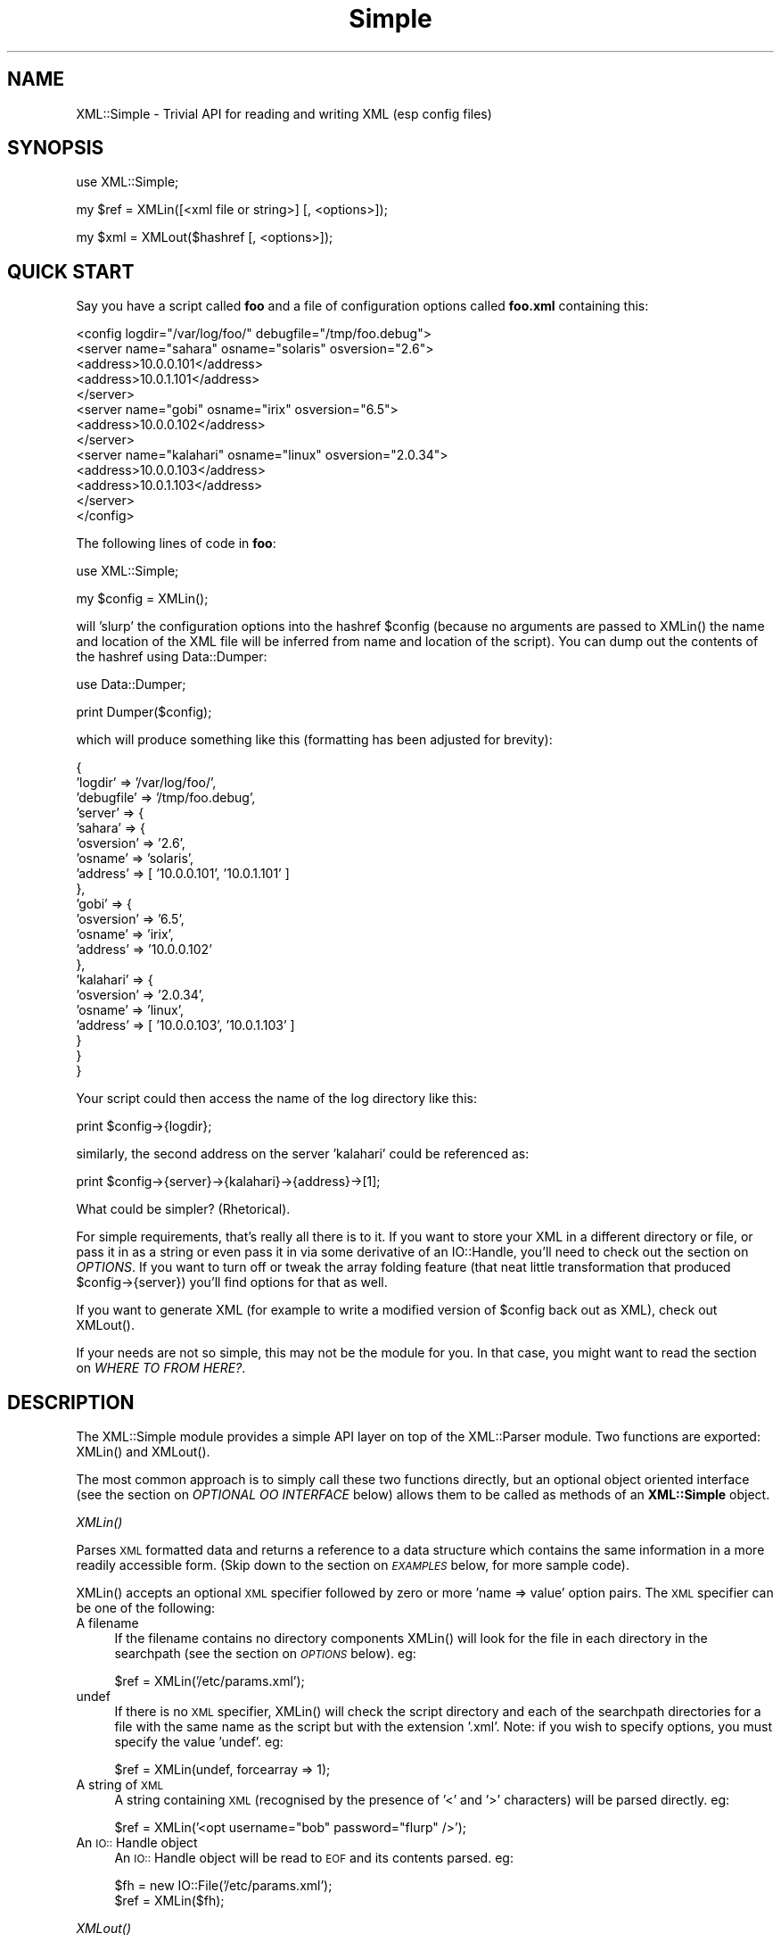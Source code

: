 .rn '' }`
''' $RCSfile$$Revision$$Date$
'''
''' $Log$
'''
.de Sh
.br
.if t .Sp
.ne 5
.PP
\fB\\$1\fR
.PP
..
.de Sp
.if t .sp .5v
.if n .sp
..
.de Ip
.br
.ie \\n(.$>=3 .ne \\$3
.el .ne 3
.IP "\\$1" \\$2
..
.de Vb
.ft CW
.nf
.ne \\$1
..
.de Ve
.ft R

.fi
..
'''
'''
'''     Set up \*(-- to give an unbreakable dash;
'''     string Tr holds user defined translation string.
'''     Bell System Logo is used as a dummy character.
'''
.tr \(*W-|\(bv\*(Tr
.ie n \{\
.ds -- \(*W-
.ds PI pi
.if (\n(.H=4u)&(1m=24u) .ds -- \(*W\h'-12u'\(*W\h'-12u'-\" diablo 10 pitch
.if (\n(.H=4u)&(1m=20u) .ds -- \(*W\h'-12u'\(*W\h'-8u'-\" diablo 12 pitch
.ds L" ""
.ds R" ""
'''   \*(M", \*(S", \*(N" and \*(T" are the equivalent of
'''   \*(L" and \*(R", except that they are used on ".xx" lines,
'''   such as .IP and .SH, which do another additional levels of
'''   double-quote interpretation
.ds M" """
.ds S" """
.ds N" """""
.ds T" """""
.ds L' '
.ds R' '
.ds M' '
.ds S' '
.ds N' '
.ds T' '
'br\}
.el\{\
.ds -- \(em\|
.tr \*(Tr
.ds L" ``
.ds R" ''
.ds M" ``
.ds S" ''
.ds N" ``
.ds T" ''
.ds L' `
.ds R' '
.ds M' `
.ds S' '
.ds N' `
.ds T' '
.ds PI \(*p
'br\}
.\"	If the F register is turned on, we'll generate
.\"	index entries out stderr for the following things:
.\"		TH	Title 
.\"		SH	Header
.\"		Sh	Subsection 
.\"		Ip	Item
.\"		X<>	Xref  (embedded
.\"	Of course, you have to process the output yourself
.\"	in some meaninful fashion.
.if \nF \{
.de IX
.tm Index:\\$1\t\\n%\t"\\$2"
..
.nr % 0
.rr F
.\}
.TH Simple 3 "perl 5.005, patch 03" "2/Apr/2000" "User Contributed Perl Documentation"
.UC
.if n .hy 0
.if n .na
.ds C+ C\v'-.1v'\h'-1p'\s-2+\h'-1p'+\s0\v'.1v'\h'-1p'
.de CQ          \" put $1 in typewriter font
.ft CW
'if n "\c
'if t \\&\\$1\c
'if n \\&\\$1\c
'if n \&"
\\&\\$2 \\$3 \\$4 \\$5 \\$6 \\$7
'.ft R
..
.\" @(#)ms.acc 1.5 88/02/08 SMI; from UCB 4.2
.	\" AM - accent mark definitions
.bd B 3
.	\" fudge factors for nroff and troff
.if n \{\
.	ds #H 0
.	ds #V .8m
.	ds #F .3m
.	ds #[ \f1
.	ds #] \fP
.\}
.if t \{\
.	ds #H ((1u-(\\\\n(.fu%2u))*.13m)
.	ds #V .6m
.	ds #F 0
.	ds #[ \&
.	ds #] \&
.\}
.	\" simple accents for nroff and troff
.if n \{\
.	ds ' \&
.	ds ` \&
.	ds ^ \&
.	ds , \&
.	ds ~ ~
.	ds ? ?
.	ds ! !
.	ds /
.	ds q
.\}
.if t \{\
.	ds ' \\k:\h'-(\\n(.wu*8/10-\*(#H)'\'\h"|\\n:u"
.	ds ` \\k:\h'-(\\n(.wu*8/10-\*(#H)'\`\h'|\\n:u'
.	ds ^ \\k:\h'-(\\n(.wu*10/11-\*(#H)'^\h'|\\n:u'
.	ds , \\k:\h'-(\\n(.wu*8/10)',\h'|\\n:u'
.	ds ~ \\k:\h'-(\\n(.wu-\*(#H-.1m)'~\h'|\\n:u'
.	ds ? \s-2c\h'-\w'c'u*7/10'\u\h'\*(#H'\zi\d\s+2\h'\w'c'u*8/10'
.	ds ! \s-2\(or\s+2\h'-\w'\(or'u'\v'-.8m'.\v'.8m'
.	ds / \\k:\h'-(\\n(.wu*8/10-\*(#H)'\z\(sl\h'|\\n:u'
.	ds q o\h'-\w'o'u*8/10'\s-4\v'.4m'\z\(*i\v'-.4m'\s+4\h'\w'o'u*8/10'
.\}
.	\" troff and (daisy-wheel) nroff accents
.ds : \\k:\h'-(\\n(.wu*8/10-\*(#H+.1m+\*(#F)'\v'-\*(#V'\z.\h'.2m+\*(#F'.\h'|\\n:u'\v'\*(#V'
.ds 8 \h'\*(#H'\(*b\h'-\*(#H'
.ds v \\k:\h'-(\\n(.wu*9/10-\*(#H)'\v'-\*(#V'\*(#[\s-4v\s0\v'\*(#V'\h'|\\n:u'\*(#]
.ds _ \\k:\h'-(\\n(.wu*9/10-\*(#H+(\*(#F*2/3))'\v'-.4m'\z\(hy\v'.4m'\h'|\\n:u'
.ds . \\k:\h'-(\\n(.wu*8/10)'\v'\*(#V*4/10'\z.\v'-\*(#V*4/10'\h'|\\n:u'
.ds 3 \*(#[\v'.2m'\s-2\&3\s0\v'-.2m'\*(#]
.ds o \\k:\h'-(\\n(.wu+\w'\(de'u-\*(#H)/2u'\v'-.3n'\*(#[\z\(de\v'.3n'\h'|\\n:u'\*(#]
.ds d- \h'\*(#H'\(pd\h'-\w'~'u'\v'-.25m'\f2\(hy\fP\v'.25m'\h'-\*(#H'
.ds D- D\\k:\h'-\w'D'u'\v'-.11m'\z\(hy\v'.11m'\h'|\\n:u'
.ds th \*(#[\v'.3m'\s+1I\s-1\v'-.3m'\h'-(\w'I'u*2/3)'\s-1o\s+1\*(#]
.ds Th \*(#[\s+2I\s-2\h'-\w'I'u*3/5'\v'-.3m'o\v'.3m'\*(#]
.ds ae a\h'-(\w'a'u*4/10)'e
.ds Ae A\h'-(\w'A'u*4/10)'E
.ds oe o\h'-(\w'o'u*4/10)'e
.ds Oe O\h'-(\w'O'u*4/10)'E
.	\" corrections for vroff
.if v .ds ~ \\k:\h'-(\\n(.wu*9/10-\*(#H)'\s-2\u~\d\s+2\h'|\\n:u'
.if v .ds ^ \\k:\h'-(\\n(.wu*10/11-\*(#H)'\v'-.4m'^\v'.4m'\h'|\\n:u'
.	\" for low resolution devices (crt and lpr)
.if \n(.H>23 .if \n(.V>19 \
\{\
.	ds : e
.	ds 8 ss
.	ds v \h'-1'\o'\(aa\(ga'
.	ds _ \h'-1'^
.	ds . \h'-1'.
.	ds 3 3
.	ds o a
.	ds d- d\h'-1'\(ga
.	ds D- D\h'-1'\(hy
.	ds th \o'bp'
.	ds Th \o'LP'
.	ds ae ae
.	ds Ae AE
.	ds oe oe
.	ds Oe OE
.\}
.rm #[ #] #H #V #F C
.SH "NAME"
XML::Simple \- Trivial API for reading and writing XML (esp config files)
.SH "SYNOPSIS"
.PP
.Vb 1
\&    use XML::Simple;
.Ve
.Vb 1
\&    my $ref = XMLin([<xml file or string>] [, <options>]);
.Ve
.Vb 1
\&    my $xml = XMLout($hashref [, <options>]);
.Ve
.SH "QUICK START"
Say you have a script called \fBfoo\fR and a file of configuration options
called \fBfoo.xml\fR containing this:
.PP
.Vb 13
\&  <config logdir="/var/log/foo/" debugfile="/tmp/foo.debug">
\&    <server name="sahara" osname="solaris" osversion="2.6">
\&      <address>10.0.0.101</address>
\&      <address>10.0.1.101</address>
\&    </server>
\&    <server name="gobi" osname="irix" osversion="6.5">
\&      <address>10.0.0.102</address>
\&    </server>
\&    <server name="kalahari" osname="linux" osversion="2.0.34">
\&      <address>10.0.0.103</address>
\&      <address>10.0.1.103</address>
\&    </server>
\&  </config>
.Ve
The following lines of code in \fBfoo\fR:
.PP
.Vb 1
\&  use XML::Simple;
.Ve
.Vb 1
\&  my $config = XMLin();
.Ve
will \*(L'slurp\*(R' the configuration options into the hashref \f(CW$config\fR (because no
arguments are passed to \f(CWXMLin()\fR the name and location of the XML file will
be inferred from name and location of the script).  You can dump out the
contents of the hashref using Data::Dumper:
.PP
.Vb 1
\&  use Data::Dumper;
.Ve
.Vb 1
\&  print Dumper($config);
.Ve
which will produce something like this (formatting has been adjusted for
brevity):
.PP
.Vb 21
\&  {
\&      'logdir'        => '/var/log/foo/',
\&      'debugfile'     => '/tmp/foo.debug',
\&      'server'        => {
\&          'sahara'        => {
\&              'osversion'     => '2.6',
\&              'osname'        => 'solaris',
\&              'address'       => [ '10.0.0.101', '10.0.1.101' ]
\&          },
\&          'gobi'          => {
\&              'osversion'     => '6.5',
\&              'osname'        => 'irix',
\&              'address'       => '10.0.0.102'
\&          },
\&          'kalahari'      => {
\&              'osversion'     => '2.0.34',
\&              'osname'        => 'linux',
\&              'address'       => [ '10.0.0.103', '10.0.1.103' ]
\&          }
\&      }
\&  }
.Ve
Your script could then access the name of the log directory like this:
.PP
.Vb 1
\&  print $config->{logdir};
.Ve
similarly, the second address on the server \*(L'kalahari\*(R' could be referenced as:
.PP
.Vb 1
\&  print $config->{server}->{kalahari}->{address}->[1];
.Ve
What could be simpler?  (Rhetorical).
.PP
For simple requirements, that's really all there is to it.  If you want to
store your XML in a different directory or file, or pass it in as a string or
even pass it in via some derivative of an IO::Handle, you'll need to check out
the section on \fIOPTIONS\fR.  If you want to turn off or tweak the array folding feature (that
neat little transformation that produced \f(CW$config\fR\->{server}) you'll find options
for that as well.
.PP
If you want to generate XML (for example to write a modified version of
\f(CW$config\fR back out as XML), check out \f(CWXMLout()\fR.
.PP
If your needs are not so simple, this may not be the module for you.  In that
case, you might want to read the section on \fIWHERE TO FROM HERE?\fR.
.SH "DESCRIPTION"
The XML::Simple module provides a simple API layer on top of the XML::Parser
module.  Two functions are exported: \f(CWXMLin()\fR and \f(CWXMLout()\fR.
.PP
The most common approach is to simply call these two functions directly, but an
optional object oriented interface (see the section on \fIOPTIONAL OO INTERFACE\fR below)
allows them to be called as methods of an \fBXML::Simple\fR object.
.Sh "\fIXMLin()\fR"
Parses \s-1XML\s0 formatted data and returns a reference to a data structure which
contains the same information in a more readily accessible form.  (Skip
down to the section on \fI\s-1EXAMPLES\s0\fR below, for more sample code).
.PP
\f(CWXMLin()\fR accepts an optional \s-1XML\s0 specifier followed by zero or more \*(L'name =>
value\*(R' option pairs.  The \s-1XML\s0 specifier can be one of the following:
.Ip "A filename" 4
If the filename contains no directory components \f(CWXMLin()\fR will look for the
file in each directory in the searchpath (see the section on \fI\s-1OPTIONS\s0\fR below).  eg:
.Sp
.Vb 1
\&  $ref = XMLin('/etc/params.xml');
.Ve
.Ip "undef" 4
If there is no \s-1XML\s0 specifier, \f(CWXMLin()\fR will check the script directory and
each of the searchpath directories for a file with the same name as the script
but with the extension \*(L'.xml\*(R'.  Note: if you wish to specify options, you
must specify the value \*(L'undef\*(R'.  eg:
.Sp
.Vb 1
\&  $ref = XMLin(undef, forcearray => 1);
.Ve
.Ip "A string of \s-1XML\s0" 4
A string containing \s-1XML\s0 (recognised by the presence of \*(L'<\*(R' and \*(L'>\*(R' characters)
will be parsed directly.  eg:
.Sp
.Vb 1
\&  $ref = XMLin('<opt username="bob" password="flurp" />');
.Ve
.Ip "An \s-1IO::\s0Handle object" 4
An \s-1IO::\s0Handle object will be read to \s-1EOF\s0 and its contents parsed. eg:
.Sp
.Vb 2
\&  $fh = new IO::File('/etc/params.xml');
\&  $ref = XMLin($fh);
.Ve
.Sh "\fIXMLout()\fR"
Takes a data structure (generally a hashref) and returns an \s-1XML\s0 encoding of
that structure.  If the resulting \s-1XML\s0 is parsed using \f(CWXMLin()\fR, it will
return a data structure equivalent to the original. 
.PP
When translating hashes to \s-1XML\s0, hash keys which have a leading \*(L'\-\*(R' will be
silently skipped.  This is the approved method for marking elements of a
data structure which should be ignored by \f(CWXMLout\fR.  (Note: If these items
were not skipped the key names would be emitted as element or attribute names
with a leading \*(L'\-\*(R' which would not be valid \s-1XML\s0).
.Sh "Caveats"
Some care is required in creating data structures which will be passed to
\f(CWXMLout()\fR.  Hash keys from the data structure will be encoded as either \s-1XML\s0
element names or attribute names.  Therefore, you should use hash key names 
which conform to the relatively strict \s-1XML\s0 naming rules:
.PP
Names in \s-1XML\s0 must begin with a letter.  The remaining characters may be
letters, digits, hyphens (\-), underscores (_) or full stops (.).  It is also
allowable to include one colon (:) in an element name but this should only be
used when working with namespaces \- a facility well beyond the scope of
\fB\s-1XML::\s0Simple\fR.
.PP
You can use other punctuation characters in hash values (just not in hash
keys) however \fB\s-1XML::\s0Simple\fR does not support dumping binary data.
.PP
If you break these rules, the current implementation of \f(CWXMLout()\fR will 
simply emit non-compliant \s-1XML\s0 which will be rejected if you try to read it
back in.  (A later version of \fB\s-1XML::\s0Simple\fR might take a more proactive
approach).
.PP
Note also that although you can nest hashes and arrays to arbitrary levels,
recursive data structures are not supported and will cause \f(CWXMLout()\fR to die.
.PP
Refer to the section on \fI\s-1WHERE\s0 \s-1TO\s0 \s-1FROM\s0 \s-1HERE\s0?\fR if \f(CWXMLout()\fR is too simple for your needs.
.SH "OPTIONS"
\fBXML::Simple\fR supports a number of options (in fact as each release of
\fBXML::Simple\fR adds more options, the module's claim to the name \*(L'Simple\*(R'
becomes more tenuous).  If you find yourself repeatedly having to specify
the same options, you might like to investigate the section on \fIOPTIONAL OO INTERFACE\fR
below.
.PP
Both \f(CWXMLin()\fR and \f(CWXMLout()\fR expect a single argument followed by a list of
options.  An option takes the form of a \*(L'name => value\*(R' pair.  The options
listed below are marked with \*(L'\fBin\fR\*(R' if they are recognised by \f(CWXMLin()\fR and
\&\*(R'\fBout\fR\*(R' if they are recognised by \f(CWXMLout()\fR.
.Ip "keyattr => [ list ] (\fBin+out\fR)" 4
This option controls the \*(L'array folding\*(R' feature which translates nested
elements from an array to a hash.  For example, this \s-1XML\s0:
.Sp
.Vb 4
\&    <opt>
\&      <user login="grep" fullname="Gary R Epstein" />
\&      <user login="stty" fullname="Simon T Tyson" />
\&    </opt>
.Ve
would, by default, parse to this:
.Sp
.Vb 12
\&    {
\&      'user' => [
\&                  {
\&                    'login' => 'grep',
\&                    'fullname' => 'Gary R Epstein'
\&                  },
\&                  {
\&                    'login' => 'stty',
\&                    'fullname' => 'Simon T Tyson'
\&                  }
\&                ]
\&    }
.Ve
If the option \*(L'keyattr => \*(L"login"\*(R' were used to specify that the \*(L'login\*(R'
attribute is a key, the same \s-1XML\s0 would parse to:
.Sp
.Vb 10
\&    {
\&      'user' => {
\&                  'stty' => {
\&                              'fullname' => 'Simon T Tyson'
\&                            },
\&                  'grep' => {
\&                              'fullname' => 'Gary R Epstein'
\&                            }
\&                }
\&    }
.Ve
The key attribute names should be supplied in an arrayref if there is more
than one.  \f(CWXMLin()\fR will attempt to match attribute names in the order
supplied.  \f(CWXMLout()\fR will use the first attribute name supplied when
\&'unfolding\*(R' a hash into an array.
.Sp
Note: the keyattr option controls the folding of arrays.  By default a single
nested element will be rolled up into a scalar rather than an array and
therefore will not be folded.  Use the \*(L'forcearray\*(R' option (below) to force
nested elements to be parsed into arrays and therefore candidates for folding
into hashes.
.Sp
The default value for \*(L'keyattr\*(R' is ['name\*(R', \*(L'key\*(R', \*(L'id'].  Setting this option
to an empty list will disable the array folding feature.
.Ip "keyattr => { list } (\fBin+out\fR)" 4
This alternative method of specifiying the key attributes allows more fine grained
control over which elements are folded and on which attributes.  For example the 
option \*(L'keyattr => { package => \*(L'id\*(R' } will cause any package elements to be folded
on the \*(L'id\*(R' attribute.  No other elements which have an \*(L'id\*(R' attribute will be
folded at all. 
.Sp
Two further variations are made possible by prefixing a \*(L'+\*(R' or a \*(L'\-\*(R' character
to the attribute name:
.Sp
The option \*(L'keyattr => { user => \*(L"+login\*(R" }\*(R' will cause this \s-1XML\s0:
.Sp
.Vb 4
\&    <opt>
\&      <user login="grep" fullname="Gary R Epstein" />
\&      <user login="stty" fullname="Simon T Tyson" />
\&    </opt>
.Ve
to parse to this data structure:
.Sp
.Vb 12
\&    {
\&      'user' => {
\&                  'stty' => {
\&                              'fullname' => 'Simon T Tyson',
\&                              'login'    => 'stty'
\&                            },
\&                  'grep' => {
\&                              'fullname' => 'Gary R Epstein',
\&                              'login'    => 'grep'
\&                            }
\&                }
\&    }
.Ve
The \*(L'+\*(R' indicates that the value of the key attribute should be copied rather than
moved to the folded hash key.
.Sp
A \*(L'\-\*(R' prefix would produce this result:
.Sp
.Vb 12
\&    {
\&      'user' => {
\&                  'stty' => {
\&                              'fullname' => 'Simon T Tyson',
\&                              '-login'    => 'stty'
\&                            },
\&                  'grep' => {
\&                              'fullname' => 'Gary R Epstein',
\&                              '-login'    => 'grep'
\&                            }
\&                }
\&    }
.Ve
As described earlier, \f(CWXMLout\fR will ignore hash keys starting with a \*(L'\-\*(R'.
.Ip "searchpath => [ list ] (\fBin\fR)" 4
Where the \s-1XML\s0 is being read from a file, and no path to the file is specified,
this attribute allows you to specify which directories should be searched.
.Sp
If the first parameter to \f(CWXMLin()\fR is undefined, the default searchpath
will contain only the directory in which the script itself is located.
Otherwise the default searchpath will be empty.  
.Sp
Note: the current directory (\*(R'.') is \fBnot\fR searched unless it is the directory
containing the script.
.Ip "forcearray => 1 (\fBin\fR)" 4
This option should be set to \*(L'1\*(R' to force nested elements to be represented
as arrays even when there is only one.  Eg, with forcearray enabled, this
\s-1XML\s0:
.Sp
.Vb 3
\&    <opt>
\&      <name>value</name>
\&    </opt>
.Ve
would parse to this:
.Sp
.Vb 5
\&    {
\&      'name' => [
\&                  'value'
\&                ]
\&    }
.Ve
instead of this (the default):
.Sp
.Vb 3
\&    {
\&      'name' => 'value'
\&    }
.Ve
This option is especially useful if the data structure is likely to be written
back out as \s-1XML\s0 and the default behaviour of rolling single nested elements up
into attributes is not desirable. 
.Sp
If you are using the array folding feature, you should almost certainly enable
this option.  If you do not, single nested elements will not be parsed to
arrays and therefore will not be candidates for folding to a hash.  (Given that
the default value of \*(L'keyattr\*(R' enables array folding, the default value of this
option should probably also have been enabled too \- sorry).
.Ip "forcearray => [ name(s) ] (\fBin\fR)" 4
This alternative form of the \*(L'forcearray\*(R' option allows you to specify a list
of element names which should always be forced into an array representation,
rather than the \*(L'all or nothing\*(R' approach above.
.Ip "cache => [ cache scheme(s) ] (\fBin\fR)" 4
Because loading the \fB\s-1XML::\s0Parser\fR module and parsing an \s-1XML\s0 file can consume a
significant number of \s-1CPU\s0 cycles, it is often desirable to cache the output of
\f(CWXMLin()\fR for later reuse.
.Sp
When parsing from a named file, \fB\s-1XML::\s0Simple\fR supports a number of caching
schemes.  The \*(L'cache\*(R' option may be used to specify one or more schemes (using
an anonymous array).  Each scheme will be tried in turn in the hope of finding
a cached pre-parsed representation of the \s-1XML\s0 file.  If no cached copy is
found, the file will be parsed and the first cache scheme in the list will be
used to save a copy of the results.  The following cache schemes have been
implemented:
.Ip "storable" 8
Utilises \fBStorable.pm\fR to read/write a cache file with the same name as the
\s-1XML\s0 file but with the extension .stor
.Ip "memshare" 8
When a file is first parsed, a copy of the resulting data structure is retained
in memory in the \fB\s-1XML::\s0Simple\fR module's namespace.  Subsequent calls to parse
the same file will return a reference to this structure.  This cached version
will persist only for the life of the Perl interpreter (which in the case of
mod_perl for example, may be some significant time).
.Sp
Because each caller receives a reference to the same data structure, a change
made by one caller will be visible to all.  For this reason, the reference
returned should be treated as read-only.
.Ip "memcopy" 8
This scheme works identically to \*(L'memshare\*(R' (above) except that each caller
receives a reference to a new data structure which is a copy of the cached
version.  Copying the data structure will add a little processing overhead,
therefore this scheme should only be used where the caller intends to modify
the data structure (or wishes to protect itself from others who might).  This
scheme uses \fBStorable.pm\fR to perform the copy.
.Ip "keeproot => 1 (\fBin+out\fR)" 4
In its attempt to return a data structure free of superfluous detail and
unnecessary levels of indirection, \f(CWXMLin()\fR normally discards the root
element name.  Setting the \*(L'keeproot\*(R' option to \*(L'1\*(R' will cause the root element
name to be retained.  So after executing this code:
.Sp
.Vb 1
\&  $config = XMLin('<config tempdir="/tmp" />', keeproot => 1)
.Ve
You'll be able to reference the tempdir as
\f(CW$config->{config}->{tempdir}\fR instead of the default
\f(CW$config->{tempdir}\fR.
.Sp
Similarly, setting the \*(L'keeproot\*(R' option to \*(L'1\*(R' will tell \f(CWXMLout()\fR that the
data structure already contains a root element name and it is not necessary to
add another.
.Ip "rootname => \*(N'string\*(T' (\fBout\fR)" 4
By default, when \f(CWXMLout()\fR generates \s-1XML\s0, the root element will be named
\&'opt\*(R'.  This option allows you to specify an alternative name.
.Sp
Specifying either undef or the empty string for the rootname option will
produce \s-1XML\s0 with no root elements.  In most cases the resulting \s-1XML\s0 fragment
will not be \*(L'well formed\*(R' and therefore could not be read back in by \f(CWXMLin()\fR.
Nevertheless, the option has been found to be useful in certain circumstances.
.Ip "contentkey => \*(N'keyname\*(T' (\fBin+out\fR)" 4
When \f(CWXMLin()\fR parses elements which have text content as well as attributes,
the text content must be represented as a hash value rather than a simple
scalar.  This option allows you to specify a name for the hash key to override
the default \*(L'content\*(R'.  So for example:
.Sp
.Vb 1
\&  XMLin('<opt one="1">Text</opt>', contentkey => 'text')
.Ve
will parse to:
.Sp
.Vb 1
\&  { 'one' => 1, 'text' => 'Text' }
.Ve
instead of:
.Sp
.Vb 1
\&  { 'one' => 1, 'content' => 'Text' }
.Ve
\f(CWXMLout()\fR will also honour the value of this option when converting a hashref
to \s-1XML\s0.
.Ip "xmldecl => 1  or  xmldecl => \*(N'string\*(T'  (\fBout\fR)" 4
If you want the output from \f(CWXMLout()\fR to start with the optional \s-1XML\s0
declaration, simply set the option to \*(L'1\*(R'.  The default \s-1XML\s0 declaration is:
.Sp
.Vb 1
\&        <?xml version='1' standalone='yes'?>
.Ve
If you want some other string (for example to declare an encoding value), set
the value of this option to the complete string you require.
.Ip "outputfile => <file specifier> (\fBout\fR)" 4
The default behaviour of \f(CWXMLout()\fR is to return the \s-1XML\s0 as a string.  If you
wish to write the \s-1XML\s0 to a file, simply supply the filename using the
\&'outputfile\*(R' option.  Alternatively, you can supply an \s-1IO\s0 handle object instead
of a filename.
.Ip "noescape => 1 (\fBout\fR)" 4
By default, \f(CWXMLout()\fR will translate the characters \*(L'<\*(R', \*(L'>\*(R', \*(L'&\*(R' and
\&'"\*(R' to \*(L'&lt;\*(R', \*(L'&gt;\*(R', \*(L'&amp;\*(R' and \*(L'&quot\*(R' respectively.  Use this option to
suppress escaping (presumably because you've already escaped the data in some
more sophisticated manner).
.SH "OPTIONAL OO INTERFACE"
The default values for the options described above are unlikely to suit
everyone.  The object oriented interface allows you to effectively override
\fBXML::Simple\fR's defaults with your preferred values.  It works like this:
.PP
First create an XML::Simple parser object with your preferred defaults:
.PP
.Vb 1
\&  my $xs = new XML::Simple(forcearray => 1, keeproot => 1);
.Ve
Now call \f(CWXMLin()\fR or \f(CWXMLout()\fR as a method of that object:
.PP
.Vb 2
\&  my $ref = $xs->XMLin($xml);
\&  my $xml = $xs->XMLout($ref);
.Ve
You can also specify options when you make the method calls and these values
will be merged with the values specified when the object was created.  Values
specified in a method call take precedence.
.SH "ERROR HANDLING"
The XML standard is very clear on the issue of non-compliant documents.  An
error in parsing any single element (for example a missing end tag) must cause
the whole document to be rejected.  \fBXML::Simple\fR will die with an
appropriate message if it encounters a parsing error.
.PP
If dying is not appropriate for your application, you should arrange to call
\f(CWXMLin()\fR in an eval block and look for errors in $@.  eg:
.PP
.Vb 2
\&    my $config = eval { XMLin() };
\&    PopUpMessage($@) if($@);
.Ve
Note, there is a common misconception that use of \fBeval\fR will significantly
slow down a script.  While that may be true when the code being eval'd is in a
string, it is not true of code like the sample above.
.SH "EXAMPLES"
When \f(CWXMLin()\fR reads the following very simple piece of XML:
.PP
.Vb 1
\&    <opt username="testuser" password="frodo"></opt>
.Ve
it returns the following data structure:
.PP
.Vb 4
\&    {
\&      'username' => 'testuser',
\&      'password' => 'frodo'
\&    }
.Ve
The identical result could have been produced with this alternative XML:
.PP
.Vb 1
\&    <opt username="testuser" password="frodo" />
.Ve
Or this (although see \*(L'forcearray\*(R' option for variations):
.PP
.Vb 4
\&    <opt>
\&      <username>testuser</username>
\&      <password>frodo</password>
\&    </opt>
.Ve
Repeated nested elements are represented as anonymous arrays:
.PP
.Vb 9
\&    <opt>
\&      <person firstname="Joe" lastname="Smith">
\&        <email>joe@smith.com</email>
\&        <email>jsmith@yahoo.com</email>
\&      </person>
\&      <person firstname="Bob" lastname="Smith">
\&        <email>bob@smith.com</email>
\&      </person>
\&    </opt>
.Ve
.Vb 17
\&    {
\&      'person' => [
\&                    {
\&                      'email' => [
\&                                   'joe@smith.com',
\&                                   'jsmith@yahoo.com'
\&                                 ],
\&                      'firstname' => 'Joe',
\&                      'lastname' => 'Smith'
\&                    },
\&                    {
\&                      'email' => 'bob@smith.com',
\&                      'firstname' => 'Bob',
\&                      'lastname' => 'Smith'
\&                    }
\&                  ]
\&    }
.Ve
Nested elements with a recognised key attribute are transformed (folded) from
an array into a hash keyed on the value of that attribute:
.PP
.Vb 5
\&    <opt>
\&      <person key="jsmith" firstname="Joe" lastname="Smith" />
\&      <person key="tsmith" firstname="Tom" lastname="Smith" />
\&      <person key="jbloggs" firstname="Joe" lastname="Bloggs" />
\&    </opt>
.Ve
.Vb 16
\&    {
\&      'person' => {
\&                    'jbloggs' => {
\&                                   'firstname' => 'Joe',
\&                                   'lastname' => 'Bloggs'
\&                                 },
\&                    'tsmith' => {
\&                                  'firstname' => 'Tom',
\&                                  'lastname' => 'Smith'
\&                                },
\&                    'jsmith' => {
\&                                  'firstname' => 'Joe',
\&                                  'lastname' => 'Smith'
\&                                }
\&                  }
\&    }
.Ve
The <anon> tag can be used to form anonymous arrays:
.PP
.Vb 6
\&    <opt>
\&      <head><anon>Col 1</anon><anon>Col 2</anon><anon>Col 3</anon></head>
\&      <data><anon>R1C1</anon><anon>R1C2</anon><anon>R1C3</anon></data>
\&      <data><anon>R2C1</anon><anon>R2C2</anon><anon>R2C3</anon></data>
\&      <data><anon>R3C1</anon><anon>R3C2</anon><anon>R3C3</anon></data>
\&    </opt>
.Ve
.Vb 10
\&    {
\&      'head' => [
\&                  [ 'Col 1', 'Col 2', 'Col 3' ]
\&                ],
\&      'data' => [
\&                  [ 'R1C1', 'R1C2', 'R1C3' ],
\&                  [ 'R2C1', 'R2C2', 'R2C3' ],
\&                  [ 'R3C1', 'R3C2', 'R3C3' ]
\&                ]
\&    }
.Ve
Anonymous arrays can be nested to arbirtrary levels and as a special case, if
the surrounding tags for an XML document contain only an anonymous array the
arrayref will be returned directly rather than the usual hashref:
.PP
.Vb 5
\&    <opt>
\&      <anon><anon>Col 1</anon><anon>Col 2</anon></anon>
\&      <anon><anon>R1C1</anon><anon>R1C2</anon></anon>
\&      <anon><anon>R2C1</anon><anon>R2C2</anon></anon>
\&    </opt>
.Ve
.Vb 5
\&    [
\&      [ 'Col 1', 'Col 2' ],
\&      [ 'R1C1', 'R1C2' ],
\&      [ 'R2C1', 'R2C2' ]
\&    ]
.Ve
.SH "WHERE TO FROM HERE?"
\fBXML::Simple\fR is by nature very simple.  
.Ip "\(bu" 4
The parsing process liberally disposes of \*(L'surplus\*(R' whitespace \- some 
applications will be sensitive to this.
.Ip "\(bu" 4
Slurping data into a hash will implicitly discard information about attribute
order.  Normally this would not be a problem because any items for which order
is important would typically be encoded as elements rather than attributes.
However \fB\s-1XML::\s0Simple\fR's aggressive slurping and folding algorithms can
defeat even these techniques.
.Ip "\(bu" 4
\s-1XML\s0 elements containing both text content and nested elements (eg: marked-up
text) are not parsed in a useful way.
.Ip "\(bu" 4
The \s-1API\s0 offers little control over the output of \f(CWXMLout()\fR.  In particular,
it is not especially likely that feeding the output from \f(CWXMLin()\fR into
\f(CWXMLout()\fR will reproduce the original \s-1XML\s0 (although passing the output from
\f(CWXMLout()\fR into \f(CWXMLin()\fR should reproduce the original data structure).
.Ip "\(bu" 4
\f(CWXMLout()\fR does not currently support encodings (although it shouldn't stand
in your way if you feed it encoded data).
.Ip "\(bu" 4
If you're attempting to get the output from \f(CWXMLout()\fR to conform to a
specific \s-1DTD\s0, you're almost certainly using the wrong tool for the job.
.PP
If any of these points are a problem for you, then \fB\s-1XML::\s0Simple\fR is probably
not the right module for your application.  The following section is intended
to give pointers which might help you select a more powerful tool \- it's a bit
sketchy right now but submissions are welcome.
.Ip "\s-1XML::\s0Parser" 4
\fB\s-1XML::\s0Simple\fR is built on top of \fB\s-1XML::\s0Parser\fR, so if you have \fB\s-1XML::\s0Simple\fR
working you already have \fB\s-1XML::\s0Parser\fR installed.  This is a comprehensive,
fast, industrial strength (non-validating) parsing tool built on top of James
Clark's \*(L'expat\*(R' library.  It does support converting \s-1XML\s0 into a Perl tree
structure but for arbritrarily large documents you're probably better off
defining handler routines for \fB\s-1XML::\s0Parser\fR to call as each element is parsed.
The distribution includes a number of sample applications.
.Ip "\s-1XML::DOM\s0" 4
The data structure returned by \fB\s-1XML::\s0Simple\fR was designed for convenience
rather than standards compliance.  \fB\s-1XML::DOM\s0\fR is a parser built on top of
\fB\s-1XML::\s0Parser\fR, which returns a \*(L'Document\*(R' object conforming to the \s-1API\s0 of the
Document Object Model as described at http://www.w3.org/\s-1TR/REC\s0\-\s-1DOM\s0\-Level-1 .
This Document object can then be examined, modified and written back out to a
file or converted to a string. 
.Ip "\s-1XML::\s0Grove" 4
Compliance with the Document Object Model might be particularly useful when
porting code to or from another language.  However, if you're looking for a
simpler, \*(L'perlish\*(R' object interface, take a look at \fB\s-1XML::\s0Grove\fR.
.Ip "\s-1XML::\s0Twig" 4
\s-1XML::\s0Twig offers a tree-oriented interface to a document while still allowing
the processing of documents of any size. It allows processing chunks of
documents in tree-mode which can then be flushed or purged from the memory.
The \s-1XML::\s0Twig page is at http://standards.ieee.org/resources/spasystem/twig/
.Ip "libxml-perl" 4
\fBlibxml-perl\fR is a collection of Perl modules, scripts, and documents for
working with \s-1XML\s0 in Perl. The distribution includes PerlSAX \- a Perl
implementation of the \s-1SAX\s0 \s-1API\s0.  It also include \fB\s-1XML::\s0PatAct\fR modules for
processing \s-1XML\s0 by defining patterns and associating them with actions.  For more
details see http://bitsko.slc.ut.us/libxml-perl/ .
.Ip "\s-1XML::\s0Writer" 4
\fB\s-1XML::\s0Writer\fR is a helper module for Perl programs that write a \s-1XML\s0 documents.
.Ip "\s-1XML::\s0Dumper" 4
\fB\s-1XML::\s0Dumper\fR dumps Perl data to a structured \s-1XML\s0 format. \fB\s-1XML::\s0Dumper\fR can
also read \s-1XML\s0 data that was previously dumped by the module and convert it back
to Perl. 
.PP
Don't forget to check out the Perl \s-1XML\s0 \s-1FAQ\s0 at:
http://www.perlxml.com/faq/perl-xml-faq.html
.SH "STATUS"
This version (1.04) is the current stable version.  
.SH "SEE ALSO"
\fBXML::Simple\fR requires \fBXML::Parser\fR and \fBFile::Spec\fR.  The optional caching
functions require \fBStorable\fR.
.SH "COPYRIGHT"
Copyright 1999 Grant McLean <grantm@web.co.nz>
.PP
This library is free software; you can redistribute it and/or modify it
under the same terms as Perl itself. 

.rn }` ''
.IX Title "Simple 3"
.IX Name "XML::Simple - Trivial API for reading and writing XML (esp config files)"

.IX Header "NAME"

.IX Header "SYNOPSIS"

.IX Header "QUICK START"

.IX Header "DESCRIPTION"

.IX Subsection "\fIXMLin()\fR"

.IX Item "A filename"

.IX Item "undef"

.IX Item "A string of \s-1XML\s0"

.IX Item "An \s-1IO::\s0Handle object"

.IX Subsection "\fIXMLout()\fR"

.IX Subsection "Caveats"

.IX Header "OPTIONS"

.IX Item "keyattr => [ list ] (\fBin+out\fR)"

.IX Item "keyattr => { list } (\fBin+out\fR)"

.IX Item "searchpath => [ list ] (\fBin\fR)"

.IX Item "forcearray => 1 (\fBin\fR)"

.IX Item "forcearray => [ name(s) ] (\fBin\fR)"

.IX Item "cache => [ cache scheme(s) ] (\fBin\fR)"

.IX Item "storable"

.IX Item "memshare"

.IX Item "memcopy"

.IX Item "keeproot => 1 (\fBin+out\fR)"

.IX Item "rootname => \*(N'string\*(T' (\fBout\fR)"

.IX Item "contentkey => \*(N'keyname\*(T' (\fBin+out\fR)"

.IX Item "xmldecl => 1  or  xmldecl => \*(N'string\*(T'  (\fBout\fR)"

.IX Item "outputfile => <file specifier> (\fBout\fR)"

.IX Item "noescape => 1 (\fBout\fR)"

.IX Header "OPTIONAL OO INTERFACE"

.IX Header "ERROR HANDLING"

.IX Header "EXAMPLES"

.IX Header "WHERE TO FROM HERE?"

.IX Item "\(bu"

.IX Item "\(bu"

.IX Item "\(bu"

.IX Item "\(bu"

.IX Item "\(bu"

.IX Item "\(bu"

.IX Item "\s-1XML::\s0Parser"

.IX Item "\s-1XML::DOM\s0"

.IX Item "\s-1XML::\s0Grove"

.IX Item "\s-1XML::\s0Twig"

.IX Item "libxml-perl"

.IX Item "\s-1XML::\s0Writer"

.IX Item "\s-1XML::\s0Dumper"

.IX Header "STATUS"

.IX Header "SEE ALSO"

.IX Header "COPYRIGHT"

